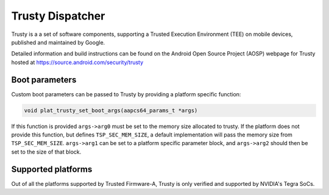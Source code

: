 Trusty Dispatcher
=================

Trusty is a a set of software components, supporting a Trusted Execution
Environment (TEE) on mobile devices, published and maintained by Google.

Detailed information and build instructions can be found on the Android
Open Source Project (AOSP) webpage for Trusty hosted at
https://source.android.com/security/trusty

Boot parameters
---------------

Custom boot parameters can be passed to Trusty by providing a platform
specific function:

.. code:: c

    void plat_trusty_set_boot_args(aapcs64_params_t *args)

If this function is provided ``args->arg0`` must be set to the memory
size allocated to trusty. If the platform does not provide this
function, but defines ``TSP_SEC_MEM_SIZE``, a default implementation
will pass the memory size from ``TSP_SEC_MEM_SIZE``. ``args->arg1``
can be set to a platform specific parameter block, and ``args->arg2``
should then be set to the size of that block.

Supported platforms
-------------------

Out of all the platforms supported by Trusted Firmware-A, Trusty is only
verified and supported by NVIDIA's Tegra SoCs.
